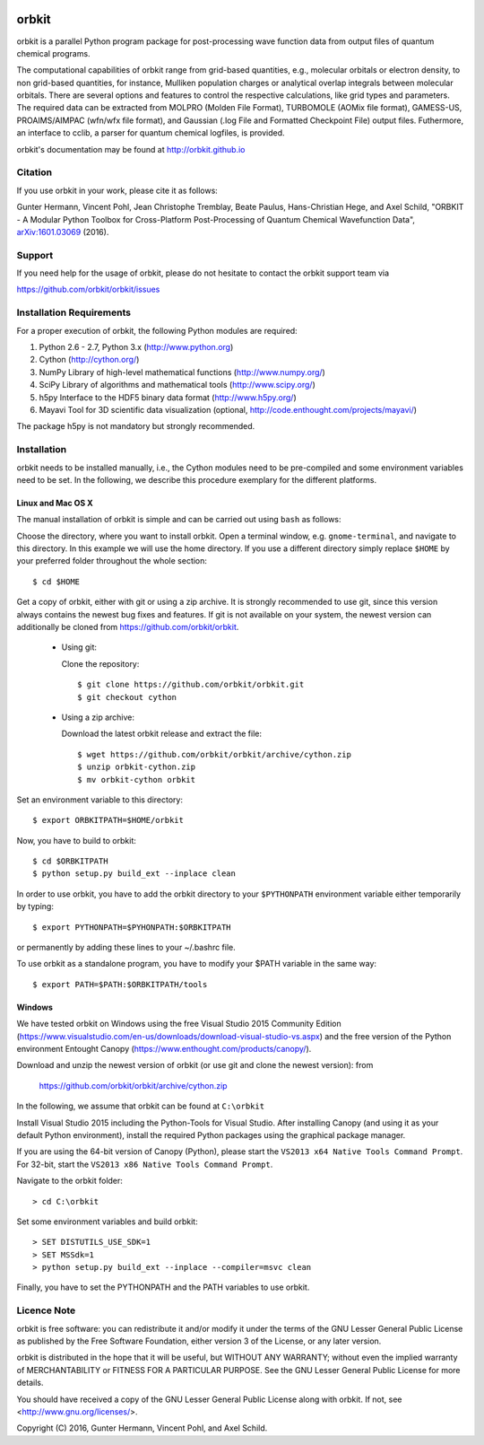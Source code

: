 .. image:: https://github.com/orbkit/orbkit/blob/cython/doc/orbkit_small.png
    :align: center

orbkit
======

orbkit is a parallel Python program package for post-processing 
wave function data from output files of quantum chemical programs.

The computational capabilities of orbkit range from grid-based quantities, e.g., molecular orbitals or 
electron density, to non grid-based quantities, for instance, Mulliken population charges or
analytical overlap integrals between molecular orbitals. 
There are several options and features to control the respective calculations, like grid types and parameters. 
The required data can be extracted from MOLPRO (Molden File Format), 
TURBOMOLE (AOMix file format), GAMESS-US, PROAIMS/AIMPAC (wfn/wfx file format), and Gaussian (.log File and Formatted Checkpoint File)
output files. Futhermore, an interface to cclib, a parser for quantum chemical logfiles, is provided.

orbkit's documentation may be found at http://orbkit.github.io

Citation
--------

If you use orbkit in your work, please cite it as follows:

Gunter Hermann, Vincent Pohl, Jean Christophe Tremblay, Beate Paulus, Hans-Christian Hege, and Axel Schild,
"ORBKIT - A Modular Python Toolbox for Cross-Platform Post-Processing of Quantum Chemical Wavefunction Data", 
`arXiv:1601.03069`__ (2016).

__ http://arxiv.org/abs/1601.03069

Support
-------

If you need help for the usage of orbkit, please do not hesitate to contact the 
orbkit support team via 

https://github.com/orbkit/orbkit/issues


Installation Requirements
-------------------------

For a proper execution of orbkit, the following Python modules are required:

1) Python 2.6 - 2.7, Python 3.x (http://www.python.org)
2) Cython (http://cython.org/)
3) NumPy Library of high-level mathematical functions (http://www.numpy.org/)
4) SciPy Library of algorithms and mathematical tools (http://www.scipy.org/)
5) h5py Interface to the HDF5 binary data format (http://www.h5py.org/)
6) Mayavi Tool for 3D scientific data visualization (optional, http://code.enthought.com/projects/mayavi/)

The package h5py is not mandatory but strongly recommended.

Installation
------------

orbkit needs to be installed manually, i.e.,
the Cython modules need to be pre-compiled and some 
environment variables need to be set. 
In the following, we describe this procedure exemplary 
for the different platforms.

Linux and Mac OS X
..................

The manual installation of orbkit is simple and can 
be carried out using ``bash`` as follows:

Choose the directory, where you want to install orbkit. Open a terminal window, 
e.g. ``gnome-terminal``, and navigate to this directory. In this example we 
will use the home directory. If you use a different directory simply replace 
``$HOME`` by your preferred folder throughout the whole section::

    $ cd $HOME

Get a copy of orbkit, either with git or using a zip archive. It is strongly
recommended to use git, since this version always contains the newest 
bug fixes and features. If git is not available on your system, the newest 
version can additionally be cloned from https://github.com/orbkit/orbkit.

  * Using git:

    Clone the repository::

        $ git clone https://github.com/orbkit/orbkit.git
        $ git checkout cython

  * Using a zip archive:

    Download the latest orbkit release and extract the file::

        $ wget https://github.com/orbkit/orbkit/archive/cython.zip
        $ unzip orbkit-cython.zip
        $ mv orbkit-cython orbkit

Set an environment variable to this directory::

    $ export ORBKITPATH=$HOME/orbkit

Now, you have to build to orbkit::

    $ cd $ORBKITPATH
    $ python setup.py build_ext --inplace clean

In order to use orbkit, you have to add the orbkit directory to your ``$PYTHONPATH``
environment variable either temporarily by typing::

    $ export PYTHONPATH=$PYHONPATH:$ORBKITPATH

or permanently by adding these lines to your ~/.bashrc file.

To use orbkit as a standalone program, you have to modify your 
$PATH variable in the same way::

    $ export PATH=$PATH:$ORBKITPATH/tools

Windows
.......

We have tested orbkit on Windows using the free Visual Studio 2015 Community Edition 
(https://www.visualstudio.com/en-us/downloads/download-visual-studio-vs.aspx)
and the free version of the Python environment Entought Canopy 
(https://www.enthought.com/products/canopy/). 

Download and unzip the newest version of orbkit (or use git and clone the newest version):
from 
  
  https://github.com/orbkit/orbkit/archive/cython.zip

In the following, we assume that orbkit can be found at ``C:\orbkit``

Install Visual Studio 2015 including the Python-Tools for Visual Studio.
After installing Canopy (and using it as your default Python environment), 
install the required Python packages using the graphical package manager. 

If you are using the 64-bit version of Canopy (Python), please start the
``VS2013 x64 Native Tools Command Prompt``. For 32-bit, start the 
``VS2013 x86 Native Tools Command Prompt``.

Navigate to the orbkit folder::

  > cd C:\orbkit

Set some environment variables and build orbkit::

  > SET DISTUTILS_USE_SDK=1
  > SET MSSdk=1
  > python setup.py build_ext --inplace --compiler=msvc clean

Finally, you have to set the PYTHONPATH and the PATH variables to use orbkit.

Licence Note
------------

orbkit is free software: you can redistribute it and/or modify it under the 
terms of the GNU Lesser General Public License as published by the Free Software 
Foundation, either version 3 of the License, or any later version.

orbkit is distributed in the hope that it will be useful, but WITHOUT ANY 
WARRANTY; without even the implied warranty of MERCHANTABILITY or FITNESS FOR A
PARTICULAR PURPOSE.  See the GNU Lesser General Public License for more details.

You should have received a copy of the GNU Lesser General Public License along 
with orbkit. If not, see <http://www.gnu.org/licenses/>.

Copyright (C) 2016, Gunter Hermann, Vincent Pohl, and Axel Schild.
